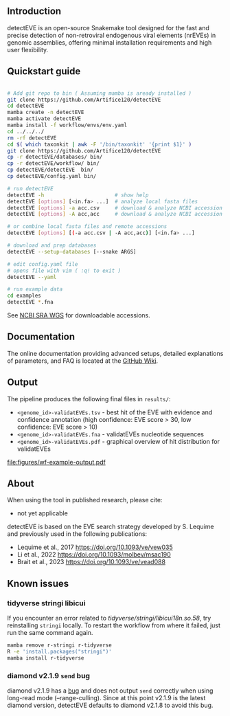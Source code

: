[[file:figures/detectEVE_icon.png]]

** Introduction
detectEVE is an open-source Snakemake tool designed for the fast and precise detection of non-retroviral endogenous viral elements (nrEVEs) in genomic assemblies, offering minimal installation requirements and high user flexibility. 

** Quickstart guide

#+begin_src sh

# Add git repo to bin ( Assuming mamba is aready installed )
git clone https://github.com/Artifice120/detectEVE
cd detectEVE
mamba create -n detectEVE
mamba activate detectEVE
mamba install -f workflow/envs/env.yaml
cd ../../../
rm -rf detectEVE
cd $( which taxonkit | awk -F '/bin/taxonkit' '{print $1}' )
git clone https://github.com/Artifice120/detectEVE
cp -r detectEVE/databases/ bin/
cp -r detectEVE/workflow/ bin/
cp detectEVE/detectEVE  bin/
cp detectEVE/config.yaml bin/

# run detectEVE
detectEVE -h                       # show help
detectEVE [options] [<in.fa> ...]  # analyze local fasta files
detectEVE [options] -a acc.csv     # download & analyze NCBI accession table
detectEVE [options] -A acc,acc     # download & analyze NCBI accession list

# or combine local fasta files and remote accessions
detectEVE [options] [(-a acc.csv | -A acc,acc)] [<in.fa> ...]

# download and prep databases
detectEVE --setup-databases [--snake ARGS]

# edit config.yaml file
# opens file with vim ( :q! to exit )
detectEVE --yaml

# run example data
cd examples
detectEVE *.fna
#+end_src

See [[https://www.ncbi.nlm.nih.gov/Traces/wgs/][NCBI SRA WGS]] for downloadable accessions. 
** Documentation

The online documentation providing advanced setups, detailed explanations of parameters, and FAQ is located at the [[https://github.com/thackl/detectEVE/wiki][GitHub Wiki]].

** Output
The pipeline produces the following final files in =results/=:
- =<genome_id>-validatEVEs.tsv= - best hit of the EVE with evidence and confidence
  annotation (high confidence: EVE score > 30, low confidence: EVE score > 10)
- =<genome_id>-validatEVEs.fna= - validatEVEs nucleotide sequences
- =<genome_id>-validatEVEs.pdf= - graphical overview of hit distribution for validatEVEs

[[file:figures/wf-example-output.pdf]]

** About

When using the tool in published research, please cite:
- not yet applicable

detectEVE is based on the EVE search strategy developed by S. Lequime and
previously used in the following publications:

- Lequime et al., 2017 https://doi.org/10.1093/ve/vew035
- Li et al., 2022 https://doi.org/10.1093/molbev/msac190
- Brait et al., 2023 https://doi.org/10.1093/ve/vead088

** Known issues
*** tidyverse stringi libicui
If you encounter an error related to /tidyverse/stringi/libicui18n.so.58/, try
reinstalling =stringi= locally. To restart the workflow from where it failed,
just run the same command again.

#+begin_src sh
mamba remove r-stringi r-tidyverse
R -e 'install.packages("stringi")'
mamba install r-tidyverse
#+end_src

*** diamond v2.1.9 =send= bug
diamond v2.1.9 has a [[https://github.com/bbuchfink/diamond/issues/791][bug]] and does not output =send= correctly when using
long-read mode (--range-culling). Since at this point v2.1.9 is the latest
diamond version, detectEVE defaults to diamond v2.1.8 to avoid this bug.
